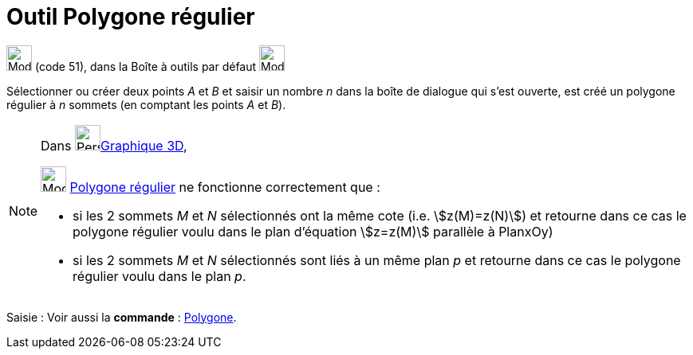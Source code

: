 = Outil Polygone régulier
:page-en: tools/Regular_Polygon
ifdef::env-github[:imagesdir: /fr/modules/ROOT/assets/images]

image:32px-Mode_regularpolygon.svg.png[Mode regularpolygon.svg,width=32,height=32] (code 51), dans la Boîte à outils par
défaut image:32px-Mode_polygon.svg.png[Mode polygon.svg,width=32,height=32]

Sélectionner ou créer deux points _A_ et _B_ et saisir un nombre _n_ dans la boîte de dialogue qui s’est ouverte, est
créé un polygone régulier à _n_ sommets (en comptant les points _A_ et _B_).

[NOTE]
====

Dans image:64px-Perspectives_algebra_3Dgraphics.svg.png[Perspectives algebra 3Dgraphics.svg,width=32,height=32]xref:/Graphique_3D.adoc[Graphique 3D],
 

image:32px-Mode_regularpolygon.svg.png[Mode regularpolygon.svg,width=32,height=32] xref:/tools/Polygone_régulier.adoc[Polygone régulier] ne fonctionne correctement que :

* si les 2 sommets _M_ et _N_ sélectionnés ont la même cote (i.e. stem:[z(M)=z(N)]) et retourne dans ce cas le polygone régulier voulu dans le plan d'équation stem:[z=z(M)] parallèle à PlanxOy)

* si les 2 sommets _M_ et _N_ sélectionnés sont liés à un même plan _p_ et retourne dans ce cas le polygone régulier voulu dans le plan _p_. 
====


[.kcode]#Saisie :# Voir aussi la *commande* : xref:/commands/Polygone.adoc[Polygone].
